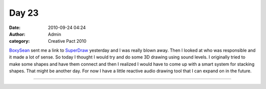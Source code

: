 Day 23
######
:date: 2010-09-24 04:24
:author: Admin
:category: Creative Pact 2010

`BoxySean`_ sent me a link to `SuperDraw`_ yesterday and I was really
blown away. Then I looked at who was responsible and it made a lot of
sense. So today I thought I would try and do some 3D drawing using sound
levels. I originally tried to make some shapes and have them connect and
then I realized I would have to come up with a smart system for stacking
shapes. That might be another day. For now I have a little reactive
audio drawing tool that I can expand on in the future.

.. image:: /img/blog/creative-pact-2010/screen-2262.jpg
    :alt: Screenshot of software.

.. image:: /img/blog/creative-pact-2010/screen-2262.jpg
    :alt: Screenshot of software.

--------------

.. raw:: html

    <script src="http://gist-it.appspot.com/github/drart/CREATIVEPACT/blob/master/DAY23/DAY23.pde"></script>

.. _BoxySean: http://boxysean.com/
.. _SuperDraw: http://intervalstudios.com/superdraw/

